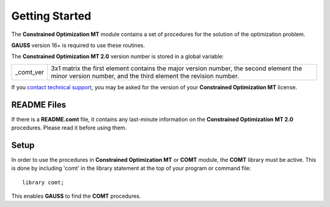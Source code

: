Getting Started
===============
The **Constrained Optimization MT** module contains a set of procedures for the solution
of the optimization problem.

**GAUSS** version 16+ is required to use these routines.

The **Constrained Optimization MT 2.0** version number is stored in a global variable:

.. list-table::
    :widths: auto

    * - _comt_ver 
      - 3x1 matrix the first element contains the major version number, the second element the minor version number, and the third element the revision number.

If you `contact technical support <https://www.aptech.com/support/submit-support-ticket/>`_, you may be asked for the version of your **Constrained Optimization MT** license.

README Files
----------------

If there is a **README.comt** file, it contains any last-minute information on the
**Constrained Optimization MT 2.0** procedures. Please read it before using them.

Setup
--------

In order to use the procedures in **Constrained Optimization MT** or **COMT** module, the
**COMT** library must be active. This is done by including 'comt' in the library statement at
the top of your program or command file:

::

    library comt;

This enables **GAUSS** to find the **COMT** procedures.

